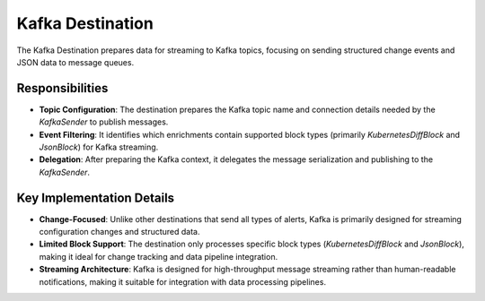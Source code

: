 Kafka Destination
=================

The Kafka Destination prepares data for streaming to Kafka topics, focusing on sending structured change events and JSON data to message queues.

Responsibilities
----------------

-   **Topic Configuration**: The destination prepares the Kafka topic name and connection details needed by the `KafkaSender` to publish messages.

-   **Event Filtering**: It identifies which enrichments contain supported block types (primarily `KubernetesDiffBlock` and `JsonBlock`) for Kafka streaming.

-   **Delegation**: After preparing the Kafka context, it delegates the message serialization and publishing to the `KafkaSender`.

Key Implementation Details
--------------------------

-   **Change-Focused**: Unlike other destinations that send all types of alerts, Kafka is primarily designed for streaming configuration changes and structured data.

-   **Limited Block Support**: The destination only processes specific block types (`KubernetesDiffBlock` and `JsonBlock`), making it ideal for change tracking and data pipeline integration.

-   **Streaming Architecture**: Kafka is designed for high-throughput message streaming rather than human-readable notifications, making it suitable for integration with data processing pipelines. 